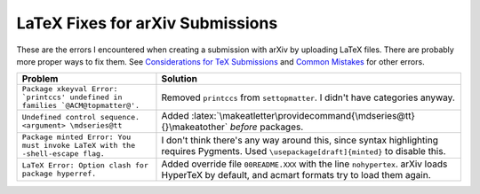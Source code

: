 =================================
LaTeX Fixes for arXiv Submissions
=================================

.. role:: latex(code)
  :language: latex

These are the errors I encountered when creating a submission with arXiv by
uploading LaTeX files. There are probably more proper ways to fix them.
See `Considerations for TeX Submissions <https://export.arxiv.org/help/submit_tex>`__
and `Common Mistakes <https://arxiv.org/help/faq/mistakes>`__ for other errors.

.. list-table::
  :widths: auto
  :header-rows: 1

  * - Problem
    - Solution
  * - ``Package xkeyval Error: `printccs' undefined in families `@ACM@topmatter@'.``
    - Removed ``printccs`` from ``settopmatter``. I didn't have categories anyway.
  * - ``Undefined control sequence. <argument> \mdseries@tt``
    - Added :latex:`\makeatletter\providecommand{\mdseries@tt}{}\makeatother` *before* packages.
  * - ``Package minted Error: You must invoke LaTeX with the -shell-escape flag.``
    - I don't think there's any way around this, since syntax highlighting requires Pygments. Used ``\usepackage[draft]{minted}`` to disable this.
  * - ``LaTeX Error: Option clash for package hyperref.``
    - Added override file ``00README.XXX`` with the line ``nohypertex``. arXiv loads HyperTeX by default, and acmart formats try to load them again.
